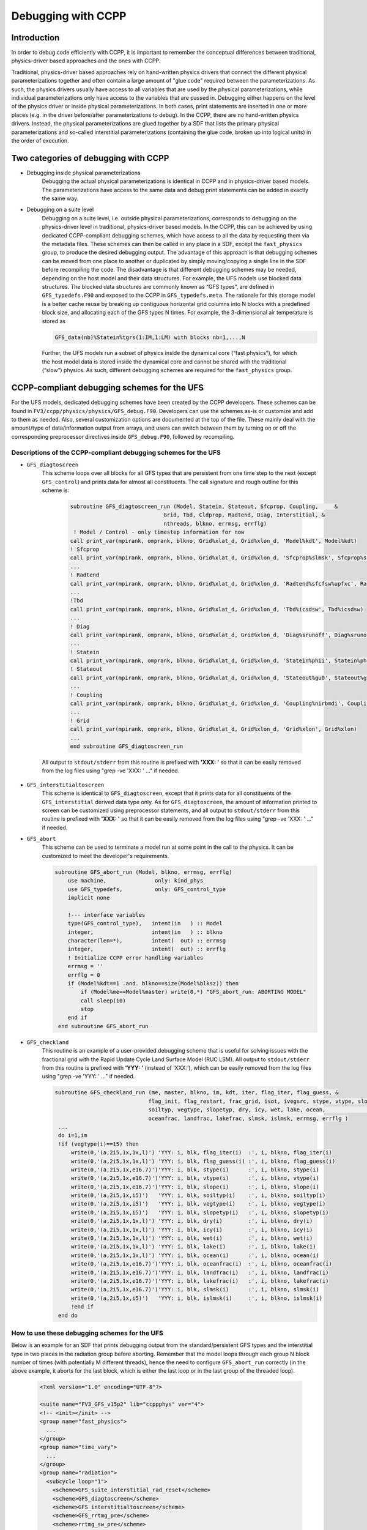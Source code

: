 ..  _CCPPDebug:

**************************************************
Debugging with CCPP
**************************************************

================================
Introduction
================================

In order to debug code efficiently with CCPP, it is important to remember the conceptual differences between traditional, physics-driver based approaches and the ones with CCPP. 

Traditional, physics-driver based approaches rely on hand-written physics drivers that connect the different physical parameterizations together and often contain a large amount of "glue code" required between the parameterizations. As such, the physics drivers usually have access to all variables that are used by the physical parameterizations, while individual parameterizations only have access to the variables that are passed in. Debugging either happens on the level of the physics driver or inside physical parameterizations. In both cases, print statements are inserted in one or more places (e.g. in the driver before/after parameterizations to debug). In the CCPP, there are no hand-written physics drivers. Instead, the physical parameterizations are glued together by a SDF that lists the primary physical parameterizations and so-called interstitial parameterizations (containing the glue code, broken up into logical units) in the order of execution.



=====================================
Two categories of debugging with CCPP
=====================================

* Debugging inside physical parameterizations
    Debugging the actual physical parameterizations is identical in CCPP and in physics-driver based models. The parameterizations have access to the same data and debug print statements can be added in exactly the same way.

* Debugging on a suite level
    Debugging on a suite level, i.e. outside physical parameterizations, corresponds to debugging on the physics-driver level in traditional, physics-driver based models. In the CCPP, this can be achieved by using dedicated CCPP-compliant debugging schemes, which have access to all the data by requesting them via the metadata files. These schemes can then be called in any place in a SDF, except the ``fast_physics`` group, to produce the desired debugging output. The advantage of this approach is that debugging schemes can be moved from one place to another or duplicated by simply moving/copying a single line in the SDF before recompiling the code. The disadvantage is that different debugging schemes may be needed, depending on the host model and their data structures. For example, the UFS models use blocked data structures. The blocked data structures are commonly known as “GFS types”, are defined in ``GFS_typedefs.F90`` and exposed to the CCPP in ``GFS_typedefs.meta``. The rationale for this storage model is a better cache reuse by breaking up contiguous horizontal grid columns into N blocks with a predefined block size, and allocating each of the GFS types N times. For example, the 3-dimensional air temperature is stored as

    .. code-block:: console

        GFS_data(nb)%Statein%tgrs(1:IM,1:LM) with blocks nb=1,...,N

  .. _codeblockends:

    Further, the UFS models run a subset of physics inside the dynamical core (“fast physics”), for which the host model data is stored inside the dynamical core and cannot be shared with the traditional (“slow”) physics. As such, different debugging schemes are required for the ``fast_physics`` group.


============================================
CCPP-compliant debugging schemes for the UFS
============================================
For the UFS models, dedicated debugging schemes have been created by the CCPP developers. These schemes can be found in ``FV3/ccpp/physics/physics/GFS_debug.F90``. Developers can use the schemes as-is or customize and add to them as needed. Also, several customization options are documented at the top of the file. These mainly deal with the amount/type of data/information output from arrays, and users can switch between them by turning on or off the corresponding preprocessor directives inside ``GFS_debug.F90``, followed by recompiling.

----------------------------------------------------------------
Descriptions of the CCPP-compliant debugging schemes for the UFS
----------------------------------------------------------------
* ``GFS_diagtoscreen`` 
    This scheme loops over all blocks for all GFS types that are persistent from one time step to the next (except ``GFS_control``) and prints data for almost all constituents. The call signature and rough outline for this scheme is:

      .. code-block:: console

            subroutine GFS_diagtoscreen_run (Model, Statein, Stateout, Sfcprop, Coupling,     &
                                         Grid, Tbd, Cldprop, Radtend, Diag, Interstitial, &
                                         nthreads, blkno, errmsg, errflg)
             ! Model / Control - only timestep information for now
            call print_var(mpirank, omprank, blkno, Grid%xlat_d, Grid%xlon_d, 'Model%kdt', Model%kdt)
            ! Sfcprop
            call print_var(mpirank, omprank, blkno, Grid%xlat_d, Grid%xlon_d, 'Sfcprop%slmsk', Sfcprop%slmsk)
            ...
            ! Radtend
            call print_var(mpirank, omprank, blkno, Grid%xlat_d, Grid%xlon_d, 'Radtend%sfcfsw%upfxc', Radtend%sfcfsw(:)%upfxc)
            ...
            !Tbd
            call print_var(mpirank, omprank, blkno, Grid%xlat_d, Grid%xlon_d, 'Tbd%icsdsw', Tbd%icsdsw)
            ...
            ! Diag
            call print_var(mpirank, omprank, blkno, Grid%xlat_d, Grid%xlon_d, 'Diag%srunoff', Diag%srunoff)
            ...
            ! Statein
            call print_var(mpirank, omprank, blkno, Grid%xlat_d, Grid%xlon_d, 'Statein%phii', Statein%phii)
            ! Stateout
            call print_var(mpirank, omprank, blkno, Grid%xlat_d, Grid%xlon_d, 'Stateout%gu0', Stateout%gu0)
            ...
            ! Coupling
            call print_var(mpirank, omprank, blkno, Grid%xlat_d, Grid%xlon_d, 'Coupling%nirbmdi', Coupling%nirbmdi)
            ...
            ! Grid
            call print_var(mpirank, omprank, blkno, Grid%xlat_d, Grid%xlon_d, 'Grid%xlon', Grid%xlon)
            ...
            end subroutine GFS_diagtoscreen_run


  .. _codeblockends:

            All output to ``stdout/stderr`` from this routine is prefixed with **'XXX: '** so that it can be easily removed from the log files using "grep -ve 'XXX: ' ..." if needed.



* ``GFS_interstitialtoscreen``
    This scheme is identical to ``GFS_diagtoscreen``, except that it prints data for all constituents of the ``GFS_interstitial`` derived data type only. As for ``GFS_diagtoscreen``, the amount of information printed to screen can be customized using preprocessor statements, and all output to ``stdout/stderr`` from this routine is prefixed with **'XXX: '** so that it can be easily removed from the log files using "grep -ve 'XXX: ' ..." if needed.
  
  
  
* ``GFS_abort``
    This scheme can be used to terminate a model run at some point in the call to the physics. It can be customized to meet the developer's requirements.

    .. code-block:: console

        subroutine GFS_abort_run (Model, blkno, errmsg, errflg)
            use machine,               only: kind_phys
            use GFS_typedefs,          only: GFS_control_type
            implicit none

            !--- interface variables
            type(GFS_control_type),   intent(in   ) :: Model
            integer,                  intent(in   ) :: blkno
            character(len=*),         intent(  out) :: errmsg
            integer,                  intent(  out) :: errflg
            ! Initialize CCPP error handling variables
            errmsg = ''
            errflg = 0
            if (Model%kdt==1 .and. blkno==size(Model%blksz)) then
                if (Model%me==Model%master) write(0,*) "GFS_abort_run: ABORTING MODEL"
                call sleep(10)
                stop
            end if
         end subroutine GFS_abort_run



* ``GFS_checkland``
    This routine is an example of a user-provided debugging scheme that is useful for solving issues with the fractional grid with the Rapid Update Cycle Land Surface Model (RUC LSM). All output to ``stdout/stderr`` from this routine is prefixed with **'YYY: '** (instead of ‘XXX:’), which can be easily removed from the log files using "grep -ve 'YYY: ' ..." if needed.
  
    .. code-block:: console

       subroutine GFS_checkland_run (me, master, blkno, im, kdt, iter, flag_iter, flag_guess, &
                                    flag_init, flag_restart, frac_grid, isot, ivegsrc, stype, vtype, slope,        &
                                    soiltyp, vegtype, slopetyp, dry, icy, wet, lake, ocean,                        &
                                    oceanfrac, landfrac, lakefrac, slmsk, islmsk, errmsg, errflg )
        ...
        do i=1,im
        !if (vegtype(i)==15) then
            write(0,'(a,2i5,1x,1x,l)') 'YYY: i, blk, flag_iter(i)  :', i, blkno, flag_iter(i)
            write(0,'(a,2i5,1x,1x,l)') 'YYY: i, blk, flag_guess(i) :', i, blkno, flag_guess(i)
            write(0,'(a,2i5,1x,e16.7)')'YYY: i, blk, stype(i)      :', i, blkno, stype(i)
            write(0,'(a,2i5,1x,e16.7)')'YYY: i, blk, vtype(i)      :', i, blkno, vtype(i)
            write(0,'(a,2i5,1x,e16.7)')'YYY: i, blk, slope(i)      :', i, blkno, slope(i)
            write(0,'(a,2i5,1x,i5)')   'YYY: i, blk, soiltyp(i)    :', i, blkno, soiltyp(i)
            write(0,'(a,2i5,1x,i5)')   'YYY: i, blk, vegtype(i)    :', i, blkno, vegtype(i)
            write(0,'(a,2i5,1x,i5)')   'YYY: i, blk, slopetyp(i)   :', i, blkno, slopetyp(i)
            write(0,'(a,2i5,1x,1x,l)') 'YYY: i, blk, dry(i)        :', i, blkno, dry(i)
            write(0,'(a,2i5,1x,1x,l)') 'YYY: i, blk, icy(i)        :', i, blkno, icy(i)
            write(0,'(a,2i5,1x,1x,l)') 'YYY: i, blk, wet(i)        :', i, blkno, wet(i)
            write(0,'(a,2i5,1x,1x,l)') 'YYY: i, blk, lake(i)       :', i, blkno, lake(i)
            write(0,'(a,2i5,1x,1x,l)') 'YYY: i, blk, ocean(i)      :', i, blkno, ocean(i)
            write(0,'(a,2i5,1x,e16.7)')'YYY: i, blk, oceanfrac(i)  :', i, blkno, oceanfrac(i)
            write(0,'(a,2i5,1x,e16.7)')'YYY: i, blk, landfrac(i)   :', i, blkno, landfrac(i)
            write(0,'(a,2i5,1x,e16.7)')'YYY: i, blk, lakefrac(i)   :', i, blkno, lakefrac(i)
            write(0,'(a,2i5,1x,e16.7)')'YYY: i, blk, slmsk(i)      :', i, blkno, slmsk(i)   
            write(0,'(a,2i5,1x,i5)')   'YYY: i, blk, islmsk(i)     :', i, blkno, islmsk(i)
            !end if
        end do


-----------------------------------------------
How to use these debugging schemes for the UFS
-----------------------------------------------
Below is an example for an SDF that prints debugging output from the standard/persistent GFS types and the interstitial type in two places in the radiation group before aborting. Remember that the model loops through each group N block number of times (with potentially M different threads), hence the need to configure ``GFS_abort_run`` correctly (in the above example, it aborts for the last block, which is either the last loop or in the last group of the threaded loop).

    .. code-block:: console

      <?xml version="1.0" encoding="UTF-8"?>

      <suite name="FV3_GFS_v15p2" lib="ccppphys" ver="4">
      <!-- <init></init> -->
      <group name="fast_physics">
        ...
      </group>
      <group name="time_vary">
        ...
      </group>
      <group name="radiation">
        <subcycle loop="1">
          <scheme>GFS_suite_interstitial_rad_reset</scheme>
          <scheme>GFS_diagtoscreen</scheme>
          <scheme>GFS_interstitialtoscreen</scheme>
          <scheme>GFS_rrtmg_pre</scheme>
          <scheme>rrtmg_sw_pre</scheme>
          <scheme>rrtmg_sw</scheme>
          <scheme>rrtmg_sw_post</scheme>
          <scheme>rrtmg_lw_pre</scheme>
          <scheme>rrtmg_lw</scheme>
          <scheme>rrtmg_lw_post</scheme>
          <scheme>GFS_rrtmg_post</scheme>
          <scheme>GFS_diagtoscreen</scheme>
          <scheme>GFS_interstitialtoscreen</scheme>
          <scheme>GFS_abort</scheme>
        </subcycle>
      </group>
      <group name="physics">
        ...
      </group>
      <group name="stochastics">
        ...
      </group>
      <!-- <finalize></finalize> -->
      </suite>

**Users should be aware that the additional debugging output slows down model runs. It is recommended to reduce the forecast length (as often done for debugging purposes) or increase the walltime limit to debug efficiently. Other options to reduce the size of the output written to stdout/stderr is to use fewer MPI tasks, no OpenMP threading, or to set the blocksize such that each MPI task only has one block.**

---------------------------------------------------------------------------
How to customize the debugging schemes and the output for arrays in the UFS
---------------------------------------------------------------------------

At the top of ``GFS_debug.F90``, there are customization options in the form of preprocessor directives (CPP ``#ifdef`` etc statements) and a brief documentation. Users not familiar with preprocessor directives are referred to the available documentation such as `Using fpp Preprocessor Directives <https://software.intel.com/content/www/us/en/develop/documentation/fortran-compiler-developer-guide-and-reference/top/optimization-and-programming-guide/fpp-preprocessing/using-fpp-preprocessor-directives.html>`_
At this point, three options exist: (1) full output of every element of each array if none of the #define preprocessor statements is used, (2) minimum, maximum, and mean value of arrays (default for GNU compiler), and (3) minimum, maximum, and 32-bit Adler checksum of arrays (default for Intel compiler). Note that Option (3), the Adler checksum calculation, cannot be used with gfortran (segmentation fault, bug in malloc?).

    .. code-block:: console

        !> \file GFS_debug.F90
        !!
        !! This is the place to switch between different debug outputs.
        !! - The default behavior for Intel (or any compiler other than GNU)
        !!   is to print minimum, maximum and 32-bit Adler checksum for arrays.
        !! - The default behavior for GNU is to minimum, maximum and
        !!   mean value of arrays, because calculating the checksum leads
        !!   to segmentation faults with gfortran (bug in malloc?).
        !! - If none of the #define preprocessor statements is used,
        !!   arrays are printed in full (this is often impractical).
        !! - All output to stdout/stderr from these routines are prefixed
        !!   with 'XXX: ' so that they can be easily removed from the log files
        !!   using "grep -ve 'XXX: ' ..." if needed.
        !! - Only one #define statement can be active at any time (per compiler)
        !!
        !! Available options for debug output:
        !!
        !!   #define PRINT_SUM: print minimum, maximum and mean value of arrays
        !!
        !!   #define PRINT_CHKSUM: minimum, maximum and 32-bit Adler checksum for arrays
        !!
        #ifdef __GFORTRAN__
        #define PRINT_SUM
        #else
        #define PRINT_CHKSUM
        #endif
